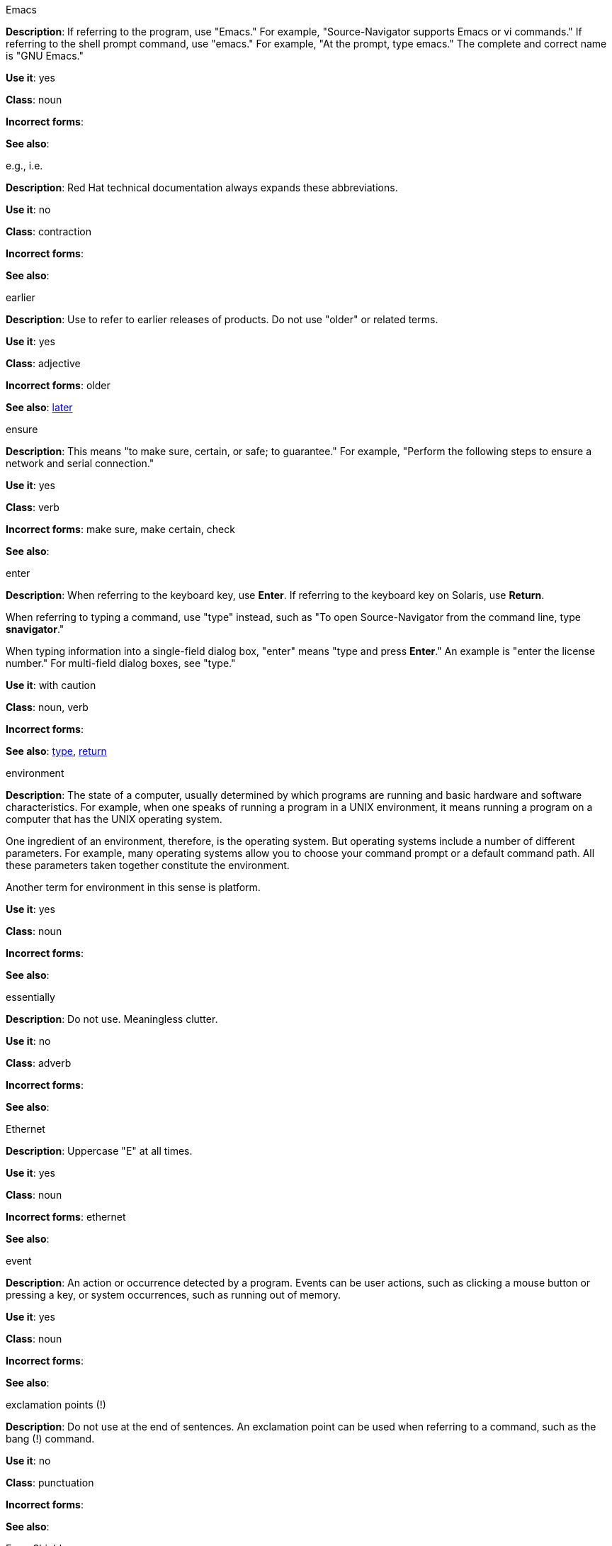 .Emacs
[[emacs]]
*Description*: If referring to the program, use "Emacs." For example, "Source-Navigator supports Emacs or vi commands." If referring to the shell prompt command, use "emacs." For example, "At the prompt, type emacs." The complete and correct name is "GNU Emacs." 

*Use it*: yes

*Class*: noun

*Incorrect forms*: 

*See also*:

.e.g., i.e.
[[e.g.-i.e.]]
*Description*: Red Hat technical documentation always expands these abbreviations.

*Use it*: no

*Class*: contraction

*Incorrect forms*: 

*See also*: 

.earlier
[[earlier]]
*Description*: Use to refer to earlier releases of products. Do not use "older" or related terms.

*Use it*: yes

*Class*: adjective

*Incorrect forms*: older

*See also*: xref:later[later]

.ensure
[[ensure]]
*Description*: This means "to make sure, certain, or safe; to guarantee." For example, "Perform the following steps to ensure a network and serial connection."

*Use it*: yes

*Class*: verb

*Incorrect forms*: make sure, make certain, check

*See also*: 

.enter
[[enter]]
*Description*: When referring to the keyboard key, use *Enter*. If referring to the keyboard key on Solaris, use *Return*.

When referring to typing a command, use "type" instead, such as "To open Source-Navigator from the command line, type *snavigator*."

When typing information into a single-field dialog box, "enter" means "type and press *Enter*." An example is "enter the license number." For multi-field dialog boxes, see "type." 

*Use it*: with caution

*Class*: noun, verb

*Incorrect forms*: 

*See also*: xref:type[type], xref:return[return]

.environment
[[environment]]
*Description*: The state of a computer, usually determined by which programs are running and basic hardware and software characteristics. For example, when one speaks of running a program in a UNIX environment, it means running a program on a computer that has the UNIX operating system.

One ingredient of an environment, therefore, is the operating system. But operating systems include a number of different parameters. For example, many operating systems allow you to choose your command prompt or a default command path. All these parameters taken together constitute the environment.

Another term for environment in this sense is platform. 

*Use it*: yes

*Class*: noun

*Incorrect forms*: 

*See also*: 

.essentially
[[essentially]]
*Description*: Do not use. Meaningless clutter.

*Use it*: no

*Class*: adverb

*Incorrect forms*: 

*See also*: 

.Ethernet
[[ethernet]]
*Description*: Uppercase "E" at all times. 

*Use it*: yes

*Class*: noun

*Incorrect forms*: ethernet

*See also*:

.event
[[event]]
*Description*: An action or occurrence detected by a program. Events can be user actions, such as clicking a mouse button or pressing a key, or system occurrences, such as running out of memory. 

*Use it*: yes

*Class*: noun

*Incorrect forms*: 

*See also*:

.exclamation points (!)
[[exclamation-points]]
*Description*: Do not use at the end of sentences. An exclamation point can be used when referring to a command, such as the bang (!) command. 

*Use it*: no

*Class*: punctuation

*Incorrect forms*: 

*See also*:

.Exec-Shield
[[exec-shield]]
*Description*: Exec-Shield is a security-enhancing modification to the Linux kernel that makes large parts of specially-marked programs including their stack not executable. 

*Use it*: yes

*Class*: noun

*Incorrect forms*: 

*See also*:

.execute
[[execute]]
*Description*: Has the same meaning as run. Execute means to perform an action, as in executing a program or a command.

*Use it*: yes

*Class*: verb

*Incorrect forms*: 

*See also*:

.Exif
[[exif]]
*Description*: Correct. Do not use "EXIF." Exif is an image file format specification that enables metadata tags to be added to existing JPEG, TIFF and RIFF files. Sometimes to referred to as "Exif Print."

*Use it*: yes

*Class*: noun

*Incorrect forms*: EXIF, exif

*See also*: 

.extranet
[[extranet]]
*Description*: Refers to an intranet that is partially accessible to authorized outsiders. Whereas an intranet resides behind a firewall and is accessible only to people who are members of the same company or organization, an extranet provides various levels of accessibility to outsiders. You can access an extranet only if you have a valid user name and password, and your identity determines which parts of the extranet you can view.

Capitalize only at the beginning of a sentence. 

*Use it*: yes

*Class*: noun

*Incorrect forms*: Extranet

*See also*: